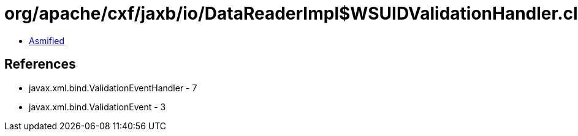 = org/apache/cxf/jaxb/io/DataReaderImpl$WSUIDValidationHandler.class

 - link:DataReaderImpl$WSUIDValidationHandler-asmified.java[Asmified]

== References

 - javax.xml.bind.ValidationEventHandler - 7
 - javax.xml.bind.ValidationEvent - 3
